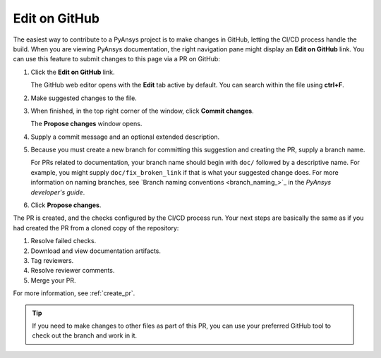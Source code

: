 .. _edit_on_GitHub:

Edit on GitHub
==============

The easiest way to contribute to a PyAnsys project is to make changes in GitHub,
letting the CI/CD process handle the build. When you are viewing PyAnsys
documentation, the right navigation pane might display an **Edit on GitHub** link.
You can use this feature to submit changes to this page via a PR on GitHub:

#. Click the **Edit on GitHub** link.

   The GitHub web editor opens with the **Edit** tab active by default.
   You can search within the file using **ctrl+F**.

#. Make suggested changes to the file.
#. When finished, in the top right corner of the window, click **Commit
   changes**.

   The **Propose changes** window opens.

#. Supply a commit message and an optional extended description.
#. Because you must create a new branch for committing this suggestion
   and creating the PR, supply a branch name.

   For PRs related to documentation, your branch name should begin with
   ``doc/`` followed by a descriptive name. For example, you might supply
   ``doc/fix_broken_link`` if that is what your suggested change does. For
   more information on naming branches, see `Branch naming conventions <branch_naming_>`_
   in the *PyAnsys developer's guide*.

#. Click **Propose changes**.

The PR is created, and the checks configured by the CI/CD process run. Your next
steps are basically the same as if you had created the PR from a cloned copy of
the repository:

#. Resolve failed checks.
#. Download and view documentation artifacts.
#. Tag reviewers.
#. Resolve reviewer comments.
#. Merge your PR.

For more information, see :ref:`create_pr`.

.. tip::
   If you need to make changes to other files as part of this PR, you can use
   your preferred GitHub tool to check out the branch and work in it.
